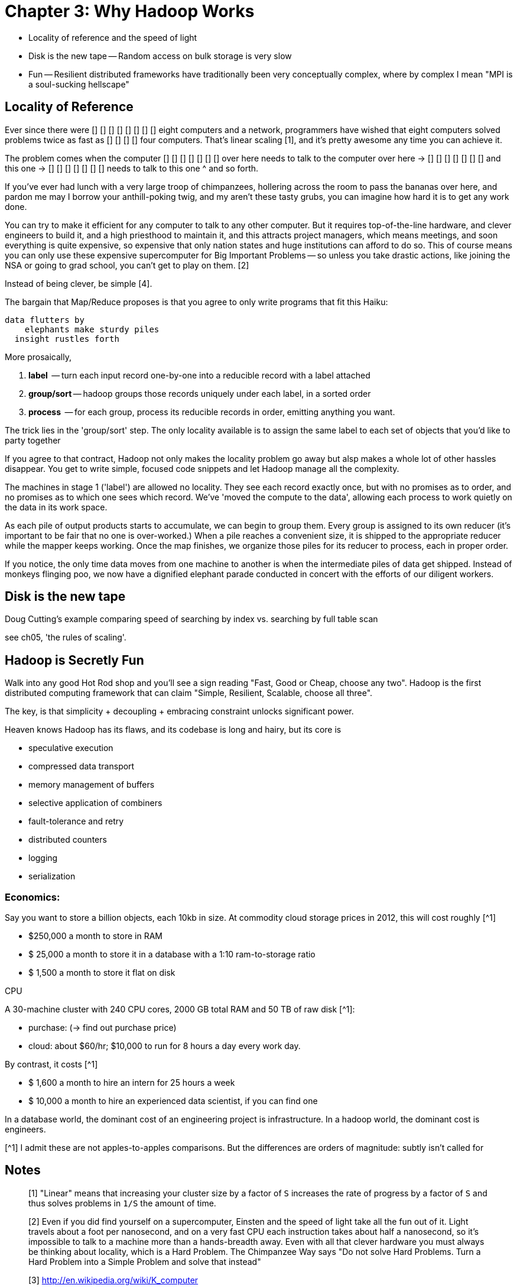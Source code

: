 # Chapter 3: Why Hadoop Works

* Locality of reference and the speed of light
* Disk is the new tape -- Random access on bulk storage is very slow
* Fun -- Resilient distributed frameworks have traditionally been very conceptually complex, where by complex I mean "MPI is a soul-sucking hellscape"

## Locality of Reference

Ever since there were        [] [] [] [] 
                             [] [] [] [] eight computers and a network, 
programmers have wished that eight computers solved problems 
            twice as fast as [] [] [] [] four computers. That's linear scaling [1], and it's pretty awesome any time you can achieve it.

The problem comes when the computer
                  [] [] [] [] [] [] [] over here needs to talk to the computer
     over here -> [] [] [] [] [] [] [] 
  and this one -> [] [] [] [] [] [] [] 
       needs to talk to this one ^ 
and so forth. 

If you've ever had lunch with a very large troop of chimpanzees, hollering across the room to pass the bananas over here, and pardon me may I borrow your anthill-poking twig, and my aren't these tasty grubs, you can imagine how hard it is to get any work done. 

You can try to make it efficient for any computer to talk to any other computer. But it requires top-of-the-line  hardware, and clever engineers to build it, and a high priesthood to maintain it, and this attracts project managers, which means meetings, and soon everything is quite expensive, so expensive that only nation states and huge institutions can afford to do so. This of course means you can only use these expensive supercomputer for Big Important Problems -- so unless you take drastic actions, like joining the NSA or going to grad school, you can't get to play on them. [2]

Instead of being clever, be simple [4]. 

The bargain that Map/Reduce proposes is that you agree to only write programs that fit this Haiku:

      data flutters by
          elephants make sturdy piles
        insight rustles forth

More prosaically, 

1. *label*      -- turn each input record one-by-one into a reducible record with a label attached
2. *group/sort* -- hadoop groups those records uniquely under each label, in a sorted order
3. *process*    -- for each group, process its reducible records in order, emitting anything you want.

The trick lies in the 'group/sort' step. The only locality available is to assign the same label to each set of objects that you'd like to party together


If you agree to that contract, Hadoop not only makes the locality problem go away but alsp makes a whole lot of other hassles disappear. You get to write simple, focused code snippets and let Hadoop manage all the complexity.

The machines in stage 1 ('label') are allowed no locality. They see each record exactly once, but with no promises as to order, and no promises as to which one sees which record. We've 'moved the compute to the data', allowing each process to work quietly on the data in its work space.

As each pile of output products starts to accumulate, we can begin to group them. Every group is assigned to its own reducer (it's important to be fair that no one is over-worked.) When a pile reaches a convenient size, it is shipped to the appropriate reducer while the mapper keeps working. Once the map finishes, we organize those piles for its reducer to process, each in proper order.

If you notice, the only time data moves from one machine to another is when the intermediate piles of data get shipped. Instead of monkeys flinging poo, we now have a dignified elephant parade conducted in concert with the efforts of our diligent workers.

    
## Disk is the new tape

Doug Cutting's example comparing speed of searching by index vs. searching by full table scan 

see ch05, 'the rules of scaling'.


## Hadoop is Secretly Fun

Walk into any good Hot Rod shop and you'll see a sign reading "Fast, Good or Cheap, choose any two". Hadoop is the first distributed computing framework that can claim "Simple, Resilient, Scalable, choose all three".

The key, is that simplicity + decoupling + embracing constraint 
unlocks significant power.

Heaven knows Hadoop has its flaws, and its codebase is long and hairy, but its core is 

* speculative execution
* compressed data transport
* memory management of buffers
* selective application of combiners
* fault-tolerance and retry
* distributed counters
* logging
* serialization


### Economics:

Say you want to store a billion objects, each 10kb in size. At commodity cloud storage prices in 2012, this will cost roughly [^1]

* $250,000 a month to store in RAM
* $ 25,000 a month to store it in a database with a 1:10 ram-to-storage ratio
* $  1,500 a month to store it flat on disk

CPU


A 30-machine cluster with 240 CPU cores, 2000 GB total RAM and 50 TB of raw disk [^1]:

* purchase: (-> find out purchase price)
* cloud: about $60/hr; $10,000 to run for 8 hours a day every work day.


By contrast, it costs [^1]

* $  1,600 a month to hire an intern for 25 hours a week
* $ 10,000 a month to hire an experienced data scientist, if you can find one

In a database world, the dominant cost of an engineering project is infrastructure. In a hadoop world, the dominant cost is engineers.



[^1] I admit these are not apples-to-apples comparisons. But the differences are orders of magnitude: subtly isn't called for




## Notes
__________________________________________________________________________

[1] "Linear" means that increasing your cluster size by a factor of `S` increases the rate of progress by a factor of `S` and thus solves problems in `1/S` the amount of time. 

[2] Even if you did find yourself on a supercomputer, Einsten and the speed of light take all the fun out of it. Light travels about a foot per nanosecond, and on a very fast CPU each instruction takes about half a nanosecond, so it's impossible to talk to a machine more than a hands-breadth away. Even with all that clever hardware you must always be thinking about locality, which is a Hard Problem. The Chimpanzee Way says "Do not solve Hard Problems. Turn a Hard Problem into a Simple Problem and solve that instead"

[3] http://en.wikipedia.org/wiki/K_computer

[4] over and over in scalable systems you'll find the result of Simplicity, Decoupling and Embracing Constraint is great power.

[5] you may be saying to yourself, "Self, I seem to recall my teacher writing on the chalkboard that sorting records takes more than linear time -- in fact, I recall it is `O(N log N)`". This is true. But in practice you typically buy more computers in proportion to the size of data, so the amount of data you have on each computer remains about the same. This means that the sort stage takes the same amount of time as long as your data is reasonably well-behaved. In fact, because disk speeds are so slow compared to RAM, and because the merge sort algorithm is very elegant, it takes longer to read or process the data than to sort it.
